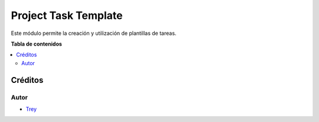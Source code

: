 =====================
Project Task Template
=====================

.. |badge1| image:: https://img.shields.io/badge/licence-AGPL--3-blue.png
    :target: http://www.gnu.org/licenses/agpl-3.0-standalone.html
    :alt: License: AGPL-3

|badge1|

Este módulo permite la creación y utilización de plantillas de tareas.

**Tabla de contenidos**

.. contents::
   :local:

Créditos
========

Autor
~~~~~

* `Trey <http://www.trey.es>`_
